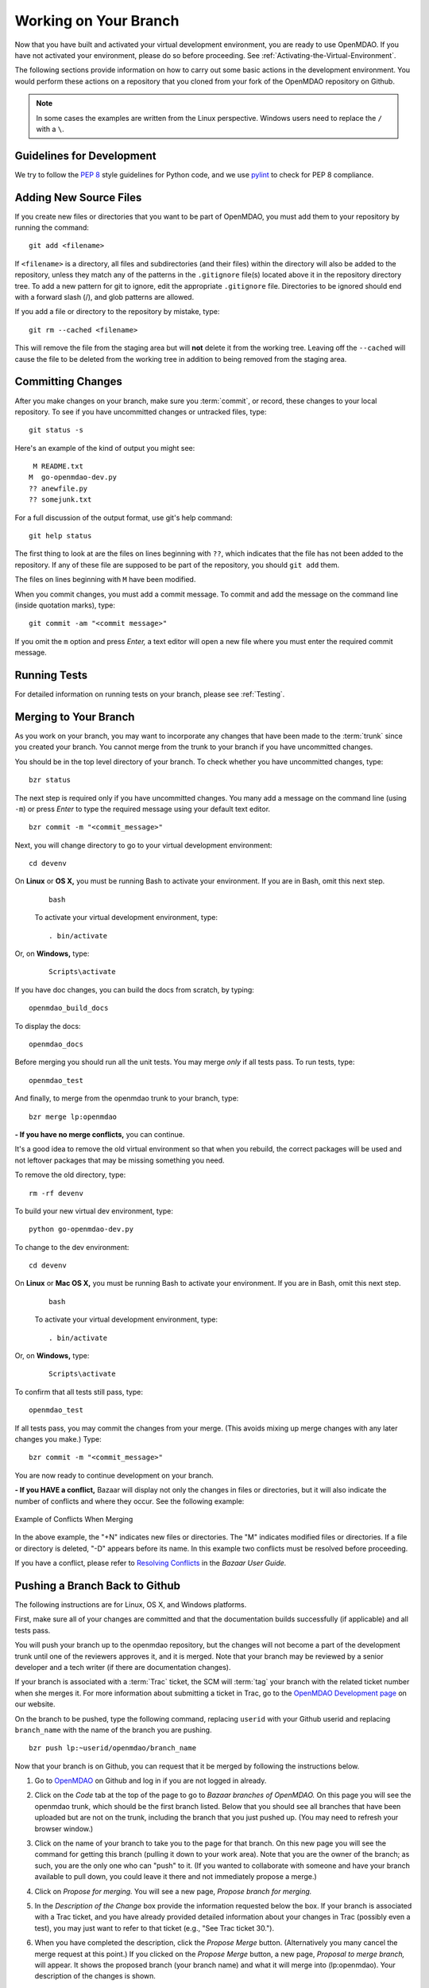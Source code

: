 .. index:: branch; working on

.. _Working-on-Your-Branch:

Working on Your Branch
======================

Now that you have built and activated your virtual development environment, you are ready to use
OpenMDAO. If you have not activated your environment, please do so before proceeding. See
:ref:`Activating-the-Virtual-Environment`.

The following sections provide information on how to carry out some basic
actions in the development environment. You would perform these actions on a
repository that you cloned from your fork of the OpenMDAO repository on Github.

.. note::  In some cases the examples are written from the Linux perspective. Windows users
   need to replace the ``/`` with a ``\``.

.. index:: pair: source code; editing and debugging
.. index:: pair: source files; adding
.. index:: guidelines

Guidelines for Development
--------------------------

We try to follow the `PEP 8`__ style guidelines for Python code, and we use `pylint`__ 
to check for PEP 8 compliance.

.. __: http://www.python.org/dev/peps/pep-0008
.. __: http://www.logilab.org/857


Adding New Source Files
-----------------------

If you create new files or directories that you want to be part of OpenMDAO, you
must add them to your repository by running the command:

::

   git add <filename>
        
If ``<filename>`` is a directory, all files and subdirectories (and their
files) within the directory will also be added to the repository, unless they
match any of the patterns in the ``.gitignore`` file(s) located above it in
the repository directory tree. To add a new pattern for git to ignore, edit the
appropriate ``.gitignore`` file.  Directories to be ignored should end with a 
forward slash (/), and glob patterns are allowed.


If you add a file or directory to the repository by mistake, type:

::

   git rm --cached <filename>
   
This will remove the file from the staging area but will **not** delete it from the
working tree.  Leaving off the ``--cached`` will cause the file to be deleted from
the working tree in addition to being removed from the staging area.


.. index:: Committing changes

Committing Changes 
------------------

After you make changes on your branch, make sure you :term:`commit`, or
record, these changes to your local repository. To see if you have uncommitted
changes or untracked files, type:

::

   git status -s
  

Here's an example of the kind of output you might see:

::

    M README.txt
   M  go-openmdao-dev.py
   ?? anewfile.py
   ?? somejunk.txt


For a full discussion of the output format, use git's help command:

::

   git help status
   

The first thing to look at are the files on lines beginning with ``??``, which indicates
that the file has not been added to the repository.  If any of these file are supposed
to be part of the repository, you should ``git add`` them.

The files on lines beginning with ``M`` have been modified.

When you commit changes, you must add a commit message. To commit and add the
message on the command line (inside quotation marks), type:

::

  git commit -am "<commit message>"

If you omit the ``m`` option and press *Enter,* a text editor will open a
new file where you must enter the required commit message.

.. note: It's very important not to forget to add the ``-a`` option to ``git commit``,
   because if you don't, only the *staged* files will be committed.  This can lead
   to very confusing behavior and should be avoided.


Running Tests
-------------

For detailed information on running tests on your branch, please see :ref:`Testing`.



.. _Merging-to-Your-Branch:

Merging to Your Branch
-----------------------

As you work on your branch, you may want to incorporate any changes that have been made to the
:term:`trunk` since you created your branch. You cannot merge from the trunk to your branch if you
have uncommitted changes. 

You should be in the top level directory of your branch. To check whether you have uncommitted
changes, type:

::

  bzr status
  
The next step is required only if you have uncommitted changes. You many add a message on the command
line (using ``-m``) or press *Enter* to type the required message using your default text editor.

::

  bzr commit -m "<commit_message>" 
  
Next, you will change directory to go to your virtual development environment:

::

  cd devenv                        
  
On **Linux** or **OS X,** you must be running Bash to activate your environment. If you are in Bash, omit
this next step.

 ::
 
   bash
  
 To activate your virtual development environment, type:

 ::

   . bin/activate   
  

Or, on **Windows,** type:
 
 ::
  
    Scripts\activate
   
If you have doc changes, you can build the docs from scratch, by typing:
 
:: 
   
  openmdao_build_docs              
  

To display the docs:
 
:: 
 
  openmdao_docs                    
  
Before merging you should run all the unit tests. You may merge *only* if all tests pass.
To run tests, type:

:: 
 
  openmdao_test                    
  
And finally, to merge from the openmdao trunk to your branch, type:

::

  bzr merge lp:openmdao            
 

**- If you have no merge conflicts,** you can continue. 

It's a good idea to remove the old virtual environment so that when you rebuild,
the correct packages will be used and not leftover packages that may be missing
something you need.

To remove the old directory, type:
::

  rm -rf devenv 
  
To build your new virtual dev environment, type:

::                     
  
  python go-openmdao-dev.py   
  

To change to the dev environment:  

::
  
  cd devenv

On **Linux** or **Mac OS X,** you must be running Bash to activate your environment. If you
are in Bash, omit this next step.

 ::
    
   bash
     
 To activate your virtual development environment, type:
  
 ::
  
   . bin/activate
    
    
Or, on **Windows,** type:
   
 ::
   
   Scripts\activate
     
To confirm that all tests still pass, type:     
  
::

  openmdao_test                    
  
If all tests pass, you may commit the changes from your merge. (This avoids mixing up merge
changes with any later changes you make.) Type:

::

  bzr commit -m "<commit_message>" 
  
 
You are now ready to continue development on your branch.


.. _if-you-have-a-conflict:

**- If you HAVE a conflict,** Bazaar will display not only the changes in
files or directories, but it will also indicate the number of conflicts and
where they occur. See the following example:


.. figure:: merge_conflict.png
   :align: center
   :alt: a screen capture from a Linux machine showing a list of changes and conflicts on a branch
   
   Example of Conflicts When Merging


In the above example, the "+N" indicates new files or directories. The "M" indicates
modified files or directories. If a file or directory is deleted, "-D" appears before its
name. In this example two conflicts must be resolved before proceeding.

If you have a conflict, please refer to `Resolving Conflicts
<http://doc.bazaar.canonical.com/bzr.2.1/en/user-guide/resolving_conflicts.html>`_
in the *Bazaar User Guide.*


.. index:: branch; pushing to Github

.. _Pushing-a-Branch-Back-to-Github:

Pushing a Branch Back to Github
-----------------------------------

The following instructions are for Linux, OS X, and Windows platforms. 

First, make sure all of your changes are committed and that the documentation builds
successfully (if applicable) and all tests pass.

You will push your branch up to the openmdao repository, but the changes will not become a part
of the development trunk until one of the reviewers approves it, and it is merged. Note that
your branch may be reviewed by a senior developer and a tech writer (if there are
documentation changes).

If your branch is associated with a :term:`Trac` ticket, the SCM will :term:`tag` your branch with the
related ticket number when she merges it. For more information about submitting a ticket in Trac, go to
the `OpenMDAO Development page <http://openmdao.org/wiki/Development>`_ on our website. 

On the branch to be pushed, type the following command, replacing ``userid`` with your
Github userid and replacing ``branch_name`` with the name of the branch you are
pushing.

::

  bzr push lp:~userid/openmdao/branch_name 

Now that your branch is on Github, you can request that it be merged by following 
the instructions below.

1. Go to `OpenMDAO <https://launchpad.net/openmdao>`_ on Github and log in if you are
   not logged in already.

2. Click on the *Code* tab at the top of the page to go to *Bazaar branches of
   OpenMDAO.* On this page you will see the openmdao trunk, which should be the first
   branch listed. Below that you should see all branches that have been uploaded but are
   not on the trunk, including the branch that you just pushed up. (You may need to
   refresh your browser window.)

3. Click on the name of your branch to take you to the page for that branch. On this new
   page you will see the command for getting this branch (pulling it down to your work
   area). Note that you are the owner of the branch; as such, you are the only one who can
   "push" to it. (If you wanted to collaborate with someone and have your branch available
   to pull down, you could leave it there and not immediately propose a merge.)

4. Click on *Propose for merging.* You will see a new page, *Propose branch for merging.*

5. In the *Description of the Change* box provide the information requested below the box.
   If your branch is associated with a Trac ticket, and you have already provided detailed
   information about your changes in Trac (possibly even a test), you may just want to
   refer to that ticket (e.g., "See Trac ticket 30."). 

6. When you have completed the description, click the *Propose Merge* button.
   (Alternatively you many cancel the merge request at this point.) If you clicked on the
   *Propose Merge* button, a new page, *Proposal to merge branch,* will appear. It shows
   the proposed branch (your branch name) and what it will merge into (lp:openmdao). Your
   description of the changes is shown. 

   At the bottom of the page is a message that says an updated diff will be available in a few minutes. If you
   wish to view a graphical interface of the differences, refresh your browser window and a new display will pop up
   showing the differences between the trunk and your branch (in color). This file may be downloaded and saved if
   desired.

You have now completed the process for proposing that your branch be merged. In a short
time, you will receive a copy of an email that went to the gatekeeper of all merge
proposals. The email will show you as the sender, and the subject will be the merge of
your branch to openmdao: ``[Merge]lp:~username/openmdao/branch_name into openmdao``. The
email will contain the proposal for merge and an attachment showing the differences. (This
diff file is just a text file and is not very readable.)

After the proposal for merge has been reviewed, you will get an email from the reviewer
indicating whether the proposal was approved or disapproved.

- If your proposal for merge was approved, you will get an email from
  ``noreply@launchpad.net`` after your branch has been merged. 

- If your proposal for merge was disapproved, you can continue working on your branch. (If
  you have a Trac ticket open, it will be transitioned back to the WORKING state.)
